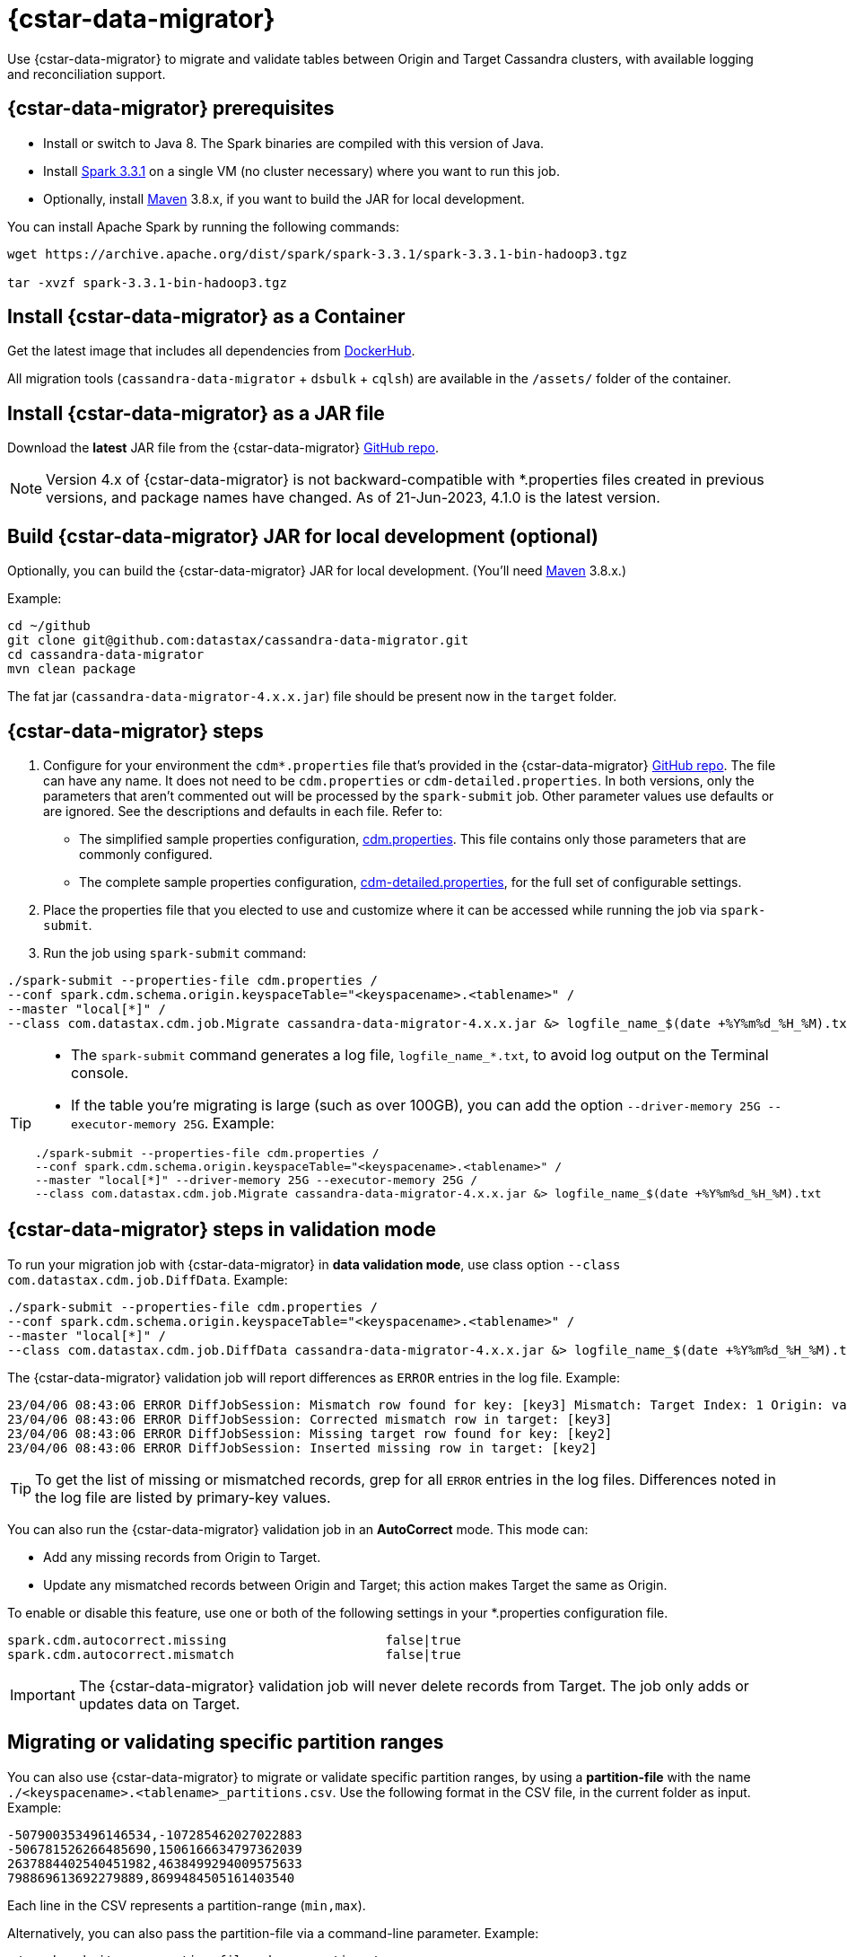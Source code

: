 = {cstar-data-migrator}

Use {cstar-data-migrator} to migrate and validate tables between Origin and Target Cassandra clusters, with available logging and reconciliation support.

[[cdm-prereqs]]
== {cstar-data-migrator} prerequisites

* Install or switch to Java 8. The Spark binaries are compiled with this version of Java.
* Install https://archive.apache.org/dist/spark/spark-3.3.1/[Spark 3.3.1^] on a single VM (no cluster necessary) where you want to run this job. 
* Optionally, install https://maven.apache.org/download.cgi[Maven^] 3.8.x, if you want to build the JAR for local development.

You can install Apache Spark by running the following commands:

[source,bash]
----
wget https://archive.apache.org/dist/spark/spark-3.3.1/spark-3.3.1-bin-hadoop3.tgz 

tar -xvzf spark-3.3.1-bin-hadoop3.tgz
----

[[cdm-install-as-container]]
== Install {cstar-data-migrator} as a Container

Get the latest image that includes all dependencies from https://hub.docker.com/r/datastax/cassandra-data-migrator[DockerHub^].

All migration tools (`cassandra-data-migrator` + `dsbulk` + `cqlsh`) are available in the `/assets/` folder of the container.

[[cdm-install-as-jar]]
== Install {cstar-data-migrator} as a JAR file

Download the *latest* JAR file from the {cstar-data-migrator} https://github.com/datastax/cassandra-data-migrator/packages/[GitHub repo^]. 

[NOTE]
====
Version 4.x of {cstar-data-migrator} is not backward-compatible with *.properties files created in previous versions, and package names have changed. As of 21-Jun-2023, 4.1.0 is the latest version.
====

[[cdm-build-jar-local]]
== Build {cstar-data-migrator} JAR for local development (optional)

Optionally, you can build the {cstar-data-migrator} JAR for local development. (You'll need https://maven.apache.org/download.cgi[Maven^] 3.8.x.)

Example:

[source,bash]
----
cd ~/github
git clone git@github.com:datastax/cassandra-data-migrator.git
cd cassandra-data-migrator
mvn clean package
----

The fat jar (`cassandra-data-migrator-4.x.x.jar`) file should be present now in the `target` folder.

[[cdm-steps]]
== {cstar-data-migrator} steps

1. Configure for your environment the `cdm*.properties` file that's provided in the {cstar-data-migrator} https://github.com/datastax/cassandra-data-migrator/tree/main/src/resources[GitHub repo^]. The file can have any name. It does not need to be `cdm.properties` or `cdm-detailed.properties`. In both versions, only the parameters that aren't commented out will be processed by the `spark-submit` job. Other parameter values use defaults or are ignored. See the descriptions and defaults in each file. Refer to:
   * The simplified sample properties configuration, https://github.com/datastax/cassandra-data-migrator/blob/main/src/resources/cdm.properties[cdm.properties^]. This file contains only those parameters that are commonly configured.
   * The complete sample properties configuration, https://github.com/datastax/cassandra-data-migrator/blob/main/src/resources/cdm-detailed.properties[cdm-detailed.properties^], for the full set of configurable settings.

2. Place the properties file that you elected to use and customize where it can be accessed while running the job via `spark-submit`.

3. Run the job using `spark-submit` command:

[source,bash]
----
./spark-submit --properties-file cdm.properties /
--conf spark.cdm.schema.origin.keyspaceTable="<keyspacename>.<tablename>" /
--master "local[*]" /
--class com.datastax.cdm.job.Migrate cassandra-data-migrator-4.x.x.jar &> logfile_name_$(date +%Y%m%d_%H_%M).txt
----

[TIP]
====
* The `spark-submit` command generates a log file, `logfile_name_*.txt`, to avoid log output on the Terminal console.
* If the table you're migrating is large (such as over 100GB), you can add the option `--driver-memory 25G --executor-memory 25G`. Example:

[source,bash]
----
./spark-submit --properties-file cdm.properties /
--conf spark.cdm.schema.origin.keyspaceTable="<keyspacename>.<tablename>" /
--master "local[*]" --driver-memory 25G --executor-memory 25G /
--class com.datastax.cdm.job.Migrate cassandra-data-migrator-4.x.x.jar &> logfile_name_$(date +%Y%m%d_%H_%M).txt
----
====

[[cdm-validation-steps]]
== {cstar-data-migrator} steps in validation mode

To run your migration job with {cstar-data-migrator} in **data validation mode**, use class option `--class com.datastax.cdm.job.DiffData`. 
Example:

[source,bash]
----
./spark-submit --properties-file cdm.properties /
--conf spark.cdm.schema.origin.keyspaceTable="<keyspacename>.<tablename>" /
--master "local[*]" /
--class com.datastax.cdm.job.DiffData cassandra-data-migrator-4.x.x.jar &> logfile_name_$(date +%Y%m%d_%H_%M).txt
----

The {cstar-data-migrator} validation job will report differences as `ERROR` entries in the log file. 
Example:

[source,bash]
----
23/04/06 08:43:06 ERROR DiffJobSession: Mismatch row found for key: [key3] Mismatch: Target Index: 1 Origin: valueC Target: value999) 
23/04/06 08:43:06 ERROR DiffJobSession: Corrected mismatch row in target: [key3]
23/04/06 08:43:06 ERROR DiffJobSession: Missing target row found for key: [key2]
23/04/06 08:43:06 ERROR DiffJobSession: Inserted missing row in target: [key2]
----

[TIP]
====
To get the list of missing or mismatched records, grep for all `ERROR` entries in the log files. Differences noted in the log file are listed by primary-key values.
====

You can also run the {cstar-data-migrator} validation job in an **AutoCorrect** mode. This mode can:

* Add any missing records from Origin to Target.
* Update any mismatched records between Origin and Target; this action makes Target the same as Origin.

To enable or disable this feature, use one or both of the following settings in your *.properties configuration file.

[source,properties]
----
spark.cdm.autocorrect.missing                     false|true
spark.cdm.autocorrect.mismatch                    false|true
----

[IMPORTANT]
====
The {cstar-data-migrator} validation job will never delete records from Target. The job only adds or updates data on Target.
====

[[cdm--partition-ranges]]
== Migrating or validating specific partition ranges

You can also use {cstar-data-migrator} to migrate or validate specific partition ranges, by using a **partition-file** with the name `./<keyspacename>.<tablename>_partitions.csv`. Use the following format in the CSV file, in the current folder as input. 
Example:

[source,csv]
----
-507900353496146534,-107285462027022883
-506781526266485690,1506166634797362039
2637884402540451982,4638499294009575633
798869613692279889,8699484505161403540
----

Each line in the CSV represents a partition-range (`min,max`). 

Alternatively, you can also pass the partition-file via a command-line parameter. 
Example:

[source,bash]
----
./spark-submit --properties-file cdm.properties /
 --conf spark.cdm.schema.origin.keyspaceTable="<keyspacename>.<tablename>" /
 --conf spark.cdm.tokenRange.partitionFile="/<path-to-file>/<csv-input-filename>" /
 --master "local[*]" /
 --class com.datastax.cdm.job.<Migrate|DiffData> cassandra-data-migrator-4.x.x.jar &> logfile_name_$(date +%Y%m%d_%H_%M).txt
----

This mode is specifically useful to processes a subset of partition-ranges that may have failed during a previous run.

[NOTE]
====
A file named `./<keyspacename>.<tablename>_partitions.csv` is auto-generated by the migration &amp; validation jobs, in the format shown above. The file contains any failed partition ranges. No file is created if there were no failed partitions. You can use the CSV as input to process any failed partition in a subsequent run.
====

[[cdm-guardrail-checks]]
== Perform large-field guardrail violation checks

Use {cstar-data-migrator} to identify large fields from a table that may break your cluster guardrails. For example, {astra_db} has a 10MB limit for a single large field. Specify `--class com.datastax.cdm.job.GuardrailCheck` on the command. Example:

[source,bash]
----
./spark-submit --properties-file cdm.properties /
--conf spark.cdm.schema.origin.keyspaceTable="<keyspacename>.<tablename>" /
--conf spark.cdm.feature.guardrail.colSizeInKB=10000 /
--master "local[*]" /
--class com.datastax.cdm.job.GuardrailCheck cassandra-data-migrator-4.x.x.jar &> logfile_name_$(date +%Y%m%d_%H_%M).txt
----

[[cdm-reference]]
== {cstar-data-migrator} reference

* xref:#cdm-connection-params[Common connection parameters for Origin and Target]
* xref:#cdm-origin-schema-params[Origin schema parameters]
* xref:#cdm-target-schema-params[Target schema parameter]
* xref:#cdm-auto-correction-params[Auto-correction parameters]
* xref:#cdm-performance-operations-params[Performance and operations parameters]
* xref:#cdm-transformation-params[Transformation parameters]
* xref:#cdm-cassandra-filter-params[Cassandra filter parameters]
* xref:#cdm-java-filter-params[Java filter parameters]
* xref:#cdm-constant-column-feature-params[Constant column feature parameters]
* xref:#cdm-explode-map-feature-params[Explode map feature parameters]
* xref:#cdm-guardrail-feature-params[Guardrail feature parameters]
* xref:#cdm-tls-ssl-connection-params[TLS (SSL) connection parameters]

[[cdm-connection-params]]
=== Common connection parameters for Origin and Target

[cols="3,1,3"]
|===
|Property | Default | Notes

| `spark.cdm.connect.origin.host`
| `localhost`
| Hostname/IP address of the cluster. May be a comma-separated list, and can follow the `<hostname>:<port>` convention.

| `spark.cdm.connect.origin.port`
| `9042`
| Port number to use if not specified on `spark.cdm.connect.origin.host`.

| `spark.cdm.connect.origin.scb`
| (Not set)
| Secure Connect Bundle, used to connect to an Astra DB database. Example: `file:///aaa/bbb/scb-enterprise.zip`.

| `spark.cdm.connect.origin.username`
| `cassandra`
| Username (or `client_id` value) used to authenticate.

| `spark.cdm.connect.origin.password`
| `cassandra`
| Password (or `client_secret` value) used to authenticate.

| `spark.cdm.connect.target.host`
| `localhost`
| Hostname/IP address of the cluster. May be a comma-separated list, and can follow the `<hostname>:<port>` convention.

| `spark.cdm.connect.target.port`
| `9042`
| Port number to use if not specified on `spark.cdm.connect.origin.host`.

| `spark.cdm.connect.target.scb`
| (Not set)
| Secure Connect Bundle, used to connect to an Astra DB database. Default is not set. Example if set: `file:///aaa/bbb/my-scb.zip`.

| `spark.cdm.connect.target.username`
| `cassandra`
| Username (or `client_id` value) used to authenticate.

| `spark.cdm.connect.origin.password`
| `cassandra`
| Password (or `client_secret` value) used to authenticate.

|===


[[cdm-origin-schema-params]]
=== Origin schema parameters

[cols="3,1,3a"]
|===
|Property | Default | Notes

| `spark.cdm.schema.origin.keyspaceTable`
| 
| Required - the `<keyspace>.<table_name>` of the table to be migrated. Table must exist in Origin.

| `spark.cdm.schema.origin.column.ttl.automatic`
| `true`
| Default is `true`, unless `spark.cdm.schema.origin.column.ttl.names` is specified. When `true`, the Time To Live (TTL) of the Target record will be determined by finding the maximum TTL of all Origin columns that can have TTL set (which excludes partition key, clustering key, collections/UDT/tuple, and frozen columns). When `false`, and  `spark.cdm.schema.origin.column.ttl.names` is not set, the Target record will have the TTL determined by the Target table configuration.

| `spark.cdm.schema.origin.column.ttl.names`
| 
| Default is empty, meaning the names will be determined automatically if `spark.cdm.schema.origin.column.ttl.automatic` is set. Specify a subset of eligible columns that are used to calculate the TTL of the Target record.

| `spark.cdm.schema.origin.column.writetime.automatic`
| `true`
| Default is `true`, unless `spark.cdm.schema.origin.column.writetime.names` is specified. When `true`, the `WRITETIME` of the Target record will be determined by finding the maximum `WRITETIME` of all Origin columns that can have `WRITETIME` set (which excludes partition key, clustering key, collections/UDT/tuple, and frozen columns). When `false`, and `spark.cdm.schema.origin.column.writetime.names` is not set, the Target record will have the `WRITETIME` determined by the Target table configuration. 
[NOTE]
====
The `spark.cdm.transform.custom.writetime` property, if set, would override `spark.cdm.schema.origin.column.writetime`.
====

| `spark.cdm.schema.origin.column.writetime.names`
| 
| Default is empty, meaning the names will be determined automatically if `spark.cdm.schema.origin.column.writetime.automatic` is set. Otherwise, specify a subset of eligible columns that are used to calculate the WRITETIME of the Target record. Example: `data_col1,data_col2,...`

| `spark.cdm.schema.origin.column.names.to.target`
| 
| Default is empty. If column names are changed between Origin and Target, then this mapped list provides a mechanism to associate the two. The format is `<origin_column_name>:<target_column_name>`. The list is comma-separated. You only need to list renamed columns. 

|===

[NOTE]
====
For optimization reasons, {cstar-data-migrator} does not migrate TTL and writetime at the field-level. Instead, {cstar-data-migrator} finds the field with the highest TTL, and the field with the highest writetime within an Origin table row, and uses those values on the entire Target table row.
====


[[cdm-target-schema-params]]
=== Target schema parameter

[cols="3,1,3"]
|===
|Property | Default | Notes

| `spark.cdm.schema.target.keyspaceTable` 
| 
| This parameter is commented out. It's the `<keyspace>.<table_name>` of the table to be migrated into the Target. Table must exist in Target. Default is the value of `spark.cdm.schema.origin.keyspaceTable`.

|===


[[cdm-auto-correction-params]]
=== Auto-correction parameters

Auto-correction parameters allow {cstar-data-migrator} to correct data differences found between Origin and Target when you run the `DiffData` program. Typically, these are run disabled (for "what if" migration testing), which will generate a list of data discrepancies. The reasons for these discrepancies can then be investigated, and if necessary the parameters below can be enabled.

For information about invoking `DiffData` in a {cstar-data-migrator} command, see xref:#cdm-validation-steps[{cstar-data-migrator} steps in validation mode] in this topic.

[cols="3,1,3a"]
|===
|Property | Default | Notes

| `spark.cdm.autocorrect.missing` 
| `false`
| When `true`, data that is missing in Target but is found in Origin will be re-migrated to Target.

| `spark.cdm.autocorrect.mismatch` 
| `false`
| When `true`, data that is different between Origin and Target will be reconciled. 
[NOTE]
====
The `TIMESTAMP` of records may have an effect. If the `WRITETIME` of the Origin record (determined with `.writetime.names`) is earlier than the `WRITETIME` of the Target record, the change will not appear in Target. This comparative state may be particularly challenging to troubleshoot if individual columns (cells) have been modified in Target.
====

| `spark.cdm.autocorrect.missing.counter` 
| `false`
| Commented out. By default, Counter tables are not copied when missing, unless explicitly set.  

| `spark.tokenrange.partitionFile`
| `./<keyspace>.<tablename>_partitions.csv`
| Commented out. This CSV file is used as input, as well as output when applicable. If the file exists, only the partition ranges in this file will be migrated or validated. Similarly, if exceptions occur while migrating or validating, partition ranges with exceptions will be logged to this file. 

|===


[[cdm-performance-operations-params]]
=== Performance and operations parameters

Performance and operations parameters that can affect migration throughput, error handling, and similar concerns.

[cols="3,1,3"]
|===
|Property | Default | Notes

| `spark.cdm.perfops.numParts`
| `10000`
| In standard operation, the full token range (-2^63 .. 2^63-1) is divided into a number of parts, which will be parallel-processed. You should aim for each part to comprise a total of ≈1-10GB of data to migrate. During initial testing, you may want this to be a small number (such as `1`).

| `spark.cdm.perfops.batchSize`
| `5`
| When writing to Target, this comprises the number of records that will be put into an `UNLOGGED` batch. {cstar-data-migrator} will tend to work on the same partition at a time. Thus if your partition sizes are larger, this number may be increased. If the `spark.cdm.perfops.batchSize` would mean that more than 1 partition is often contained in a batch, reduce this parameter's value. Ideally < 1% of batches have more than 1 partition.

| `spark.cdm.perfops.ratelimit.origin`
| `20000`
| Concurrent number of operations across all parallel threads from Origin. This value may be adjusted up (or down), depending on the amount of data and the processing capacity of the Origin cluster.

| `spark.cdm.perfops.ratelimit.target` 
| `40000`
| Concurrent number of operations across all parallel threads from Target. This may be adjusted up (or down), depending on the amount of data and the processing capacity of the Target cluster.

| `spark.cdm.perfops.consistency.read`
| `LOCAL_QUORUM`
| Commented out. Read consistency from Origin, and also from Target when records are read for comparison purposes. The consistency parameters may be one of: `ANY`, `ONE`, `TWO`, `THREE`, `QUORUM`, `LOCAL_ONE`, `EACH_QUORUM`, `LOCAL_QUORUM`, `SERIAL`, `LOCAL_SERIAL`, `ALL`.

| `spark.cdm.perfops.consistency.write`
| `LOCAL_QUORUM`
| Commented out. Write consistency to Target. The consistency parameters may be one of: `ANY`, `ONE`, `TWO`, `THREE`, `QUORUM`, `LOCAL_ONE`, `EACH_QUORUM`, `LOCAL_QUORUM`, `SERIAL`, `LOCAL_SERIAL`, `ALL`.

| `spark.cdm.perfops.printStatsAfter`
| `100000`
| Commented out. Number of rows of processing after which a progress log entry will be made.

| `spark.cdm.perfops.fetchSizeInRows`
| `1000`
| Commented out. This parameter affects the frequency of reads from Origin, and also the frequency of flushes to Target. 

| `spark.cdm.perfops.errorLimit`
| `0`
| Commented out. Controls how many errors a thread may encounter during `MigrateData` and `DiffData` operations before failing. Recommendation: set this parameter to a non-zero value **only when not doing** a mutation-type operation, such as when you're running `DiffData` without `.autocorrect`.

|===


[[cdm-transformation-params]]
=== Transformation parameters

Parameters to perform schema transformations between Origin and Target.

By default, these parameters are commented out.

[cols="3,1,3a"]
|===
|Property | Default | Notes

| `spark.cdm.transform.missing.key.ts.replace.value`
| `1685577600000`
| Timestamp value in milliseconds. 
Partition and clustering columns cannot have null values, but if these are added as part of a schema transformation between Origin and Target, it is possible that the Origin side is null. In this case, the `Migrate` data operation would fail. This parameter allows a crude constant value to be used in its place, separate from the Constant values feature.

| `spark.cdm.transform.custom.writetime` 
| `0`
| Default is 0 (disabled). Timestamp value in microseconds to use as the `WRITETIME` for the Target record. This is useful when the `WRITETIME` of the record in Origin cannot be determined (such as when the only non-key columns are collections). This parameter allows a crude constant value to be used in its place, and overrides `spark.cdm.schema.origin.column.writetime.names`.

| `spark.cdm.transform.custom.writetime.incrementBy` 
| `0`
| Default is `0`. This is useful when you have a List that is not frozen, and you are updating this via the autocorrect feature. Lists are not idempotent, and subsequent UPSERTs would add duplicates to the list.

| `spark.cdm.transform.codecs` 
| 
| Default is empty. A comma-separated list of additional codecs to enable. 

 * `INT_STRING` : int stored in a String.
 * `DOUBLE_STRING` : double stored in a String.
 * `BIGINT_STRING` : bigint stored in a String.
 * `DECIMAL_STRING` : decimal stored in a String.
 * `TIMESTAMP_STRING_MILLIS` : timestamp stored in a String, as Epoch milliseconds.
 * `TIMESTAMP_STRING_FORMAT` : timestamp stored in a String, with a custom format.

[NOTE]
====
Where there are multiple type pair options, such as with `TIMESTAMP_STRING_*`, only one can be configured at a time with the `spark.cdm.transform.codecs` parameter.
====

| `spark.cdm.transform.codecs.timestamp.string.format` 
| `yyyyMMddHHmmss`
| Configuration for `CQL_TIMESTAMP_TO_STRING_FORMAT` codec. Default format is `yyyyMMddHHmmss`; `DateTimeFormatter.ofPattern(formatString)`


| `spark.cdm.transform.codecs.timestamp.string.zone` 
| `UTC`
| Default is `UTC`. Must be in `ZoneRulesProvider.getAvailableZoneIds()`.

|===


[[cdm-cassandra-filter-params]]
=== Cassandra filter parameters

Cassandra filters are applied on the coordinator node. Note that, depending on the filter, the coordinator node may need to do a lot more work than is normal, notably because {cstar-data-migrator} specifies `ALLOW FILTERING`.

By default, these parameters are commented out.

[cols="3,1,3"]
|===
|Property | Default | Notes

| `spark.cdm.filter.cassandra.partition.min`
| `-9223372036854775808`
| Default is `0` (when using `RandomPartitioner`) and `-9223372036854775808` (-2^63) otherwise. Lower partition bound (inclusive).

| `spark.cdm.filter.cassandra.partition.max`
| `9223372036854775807`
| Default is `2^127-1` (when using `RandomPartitioner`) and `9223372036854775807` (2^63-1) otherwise. Upper partition bound (inclusive).

| `spark.cdm.filter.cassandra.whereCondition`
| 
| CQL added to the `WHERE` clause of `SELECT` statements from Origin

|===


[[cdm-java-filter-params]]
=== Java filter parameters

Java filters are applied on the client node. Data must be pulled from the Origin cluster and then filtered. However, this option may have a lower impact on the production cluster than xref:#cdm-cassandra-filter-params[Cassandra filters]. Java filters put load onto the {cstar-data-migrator} processing node, by sending more data from Cassandra. Cassandra filters put load on the Cassandra nodes, notably because {cstar-data-migrator} specifies `ALLOW FILTERING`, which could cause the coordinator node to perform a lot more work. 

By default, these parameters are commented out.

[cols="3,1,3"]
|===
|Property | Default | Notes

| `spark.cdm.filter.java.token.percent`
| `100`
| Percent (between 1 and 100) of the token in each Split that will be migrated. 
This property is used to do a wide and random sampling of the data. The percentage value is applied to each split. Invalid percentages will be treated as 100.

| `spark.cdm.filter.java.writetime.min`
| `0`
| The lowest (inclusive) writetime values to be migrated. Using the `spark.cdm.filter.java.writetime.min` and `spark.cdm.filter.java.writetime.max` thresholds, {cstar-data-migrator} can filter records based on their writetimes. The maximum writetime of the columns configured at `spark.cdm.schema.origin.column.writetime.names` will be compared to the `.min` and `.max` thresholds, which must be in **microseconds since the epoch**. If the `spark.cdm..schema.origin.column.writetime.names` are not specified, or the thresholds are null or otherwise invalid, the filter will be ignored. Note that `spark.cdm.s.perfops.batchSize` will be ignored when this filter is in place; a value of 1 will be used instead. 

| `spark.cdm.filter.java.writetime.max`
| `9223372036854775807`
| The highest (inclusive) writetime values to be migrated. Maximum timestamp of the columns specified by `spark.cdm.schema.origin.column.writetime.names`; if that property is not specified, or is for some reason null, the filter is ignored.

| `spark.cdm.filter.java.column.name`
| 
| Filter rows based on matching a configured value. With `spark.cdm.filter.java.column.name`, specify the column name against which the `spark.cdm.filter.java.column.value` is compared. Must be on the column list specified at `spark.cdm.schema.origin.column.names`. The column value will be converted to a String, trimmed of whitespace on both ends, and compared.

| `spark.cdm.filter.java.column.value`
| 
| String value to use as comparison. Whitespace on the ends of `spark.cdm.filter.java.column.value` will be trimmed.


|===


[[cdm-constant-column-feature-params]]
=== Constant column feature parameters

The constant columns feature allows you to add constant columns to the target table. 
If used, the `spark.cdm.feature.constantColumns.names`, `spark.cdm.feature.constantColumns.types`, and `spark.cdm.feature.constantColumns.values` lists must all be the same length. 

By default, these parameters are commented out.

[cols="3,1,3"]
|===
|Property | Default | Notes

| `spark.cdm.feature.constantColumns.names`
| 
| A comma-separated list of column names, such as `const1,const2`.

| `spark.cdm.feature.constantColumns.type`
| 
| A comma-separated list of column types.

| `spark.cdm.feature.constantColumns.values`
| 
| A comma-separated list of hard-coded values. Each value should be provided as you would use on the `CQLSH` command line. Examples: `'abcd'` for a string; `1234` for an int, and so on.

| `spark.cdm.feature.constantColumns.splitRegex`
| `,`
| Defaults to comma, but can be any regex character that works with `String.split(regex)`; this option is needed because some type values contain commas, such as in lists, maps, and sets.

|===


[[cdm-explode-map-feature-params]]
=== Explode map feature parameters

The explode map feature allows you convert an Origin table Map into multiple Target table records. 

By default, these parameters are commented out.

[cols="3,1,3"]
|===
|Property | Default | Notes

| `spark.cdm.feature.explodeMap.origin.name`
| 
| The name of the map column, such as `my_map`. Must be defined on `spark.cdm.schema.origin.column.names`, and the corresponding type on `spark.cdm.schema.origin.column.types` must be a map.

| `spark.cdm.feature.explodeMap.origin.name.key`
| 
| The name of the column on the Target table that will hold the map key, such as `my_map_key`. This key must be present on the Target primary key `spark.cdm.schema.target.column.id.names`.

| `spark.cdm.feature.explodeMap.origin.value`
| 
| The name of the column on the Target table that will hold the map value, such as `my_map_value`.

|===


[[cdm-guardrail-feature-params]]
=== Guardrail feature parameter

The guardrail feature manages records that exceed guardrail checks. 
The Guardrail job will generate a report; other jobs will skip records that exceed the guardrail limit.

By default, these parameters are commented out.

[cols="3,1,3"]
|===
|Property | Default | Notes

| `spark.cdm.feature.guardrail.colSizeInKB`
| `0`
| The `0` default means the guardrail check is not done. If set, table records with one or more fields that exceed the column size in kB will be flagged. Note this is kB (base 10), not kiB (base 2).

|===


[[cdm-tls-ssl-connection-params]]
=== TLS (SSL) connection parameters

TLS (SSL) connection parameters, if configured, for Origin and Target. 
Note that a secure connect bundle (SCB) embeds these details. 

By default, these parameters are commented out.

[cols="3,1,3"]
|===
|Property | Default | Notes

| `spark.cdm.connect.origin.tls.enabled`
| `false`
| If TLS is used, set to `true`.

| `spark.cdm.connect.origin.tls.trustStore.path`
| 
| Path to the Java truststore file.

| `spark.cdm.connect.origin.tls.trustStore.password`
| 
| Password needed to open the truststore.

| `spark.cdm.connect.origin.tls.trustStore.type `
| `JKS`
| 

| `spark.cdm.connect.origin.tls.keyStore.path`
| 
| Path to the Java keystore file.

| `spark.cdm.connect.origin.tls.keyStore.password`
| 
| Password needed to open the keystore.

| `spark.cdm.connect.origin.tls.enabledAlgorithms`
| `TLS_RSA_WITH_AES_128_CBC_SHA`,`TLS_RSA_WITH_AES_256_CBC_SHA`
| 

| `spark.cdm.connect.target.tls.enabled`
| `false`
| If TLS is used, set to `true`.

| `spark.cdm.connect.target.tls.trustStore.path`
| 
| Path to the Java truststore file.

| `spark.cdm.connect.target.tls.trustStore.password`
| 
| Password needed to open the truststore.

| `spark.cdm.connect.target.tls.trustStore.type `
| `JKS`
| 

| `spark.cdm.connect.target.tls.keyStore.path`
| 
| Path to the Java keystore file.

| `spark.cdm.connect.target.tls.keyStore.password`
| 
| Password needed to open the keystore.

| `spark.cdm.connect.target.tls.enabledAlgorithms`
| `TLS_RSA_WITH_AES_128_CBC_SHA`,`TLS_RSA_WITH_AES_256_CBC_SHA`
| 

|===
